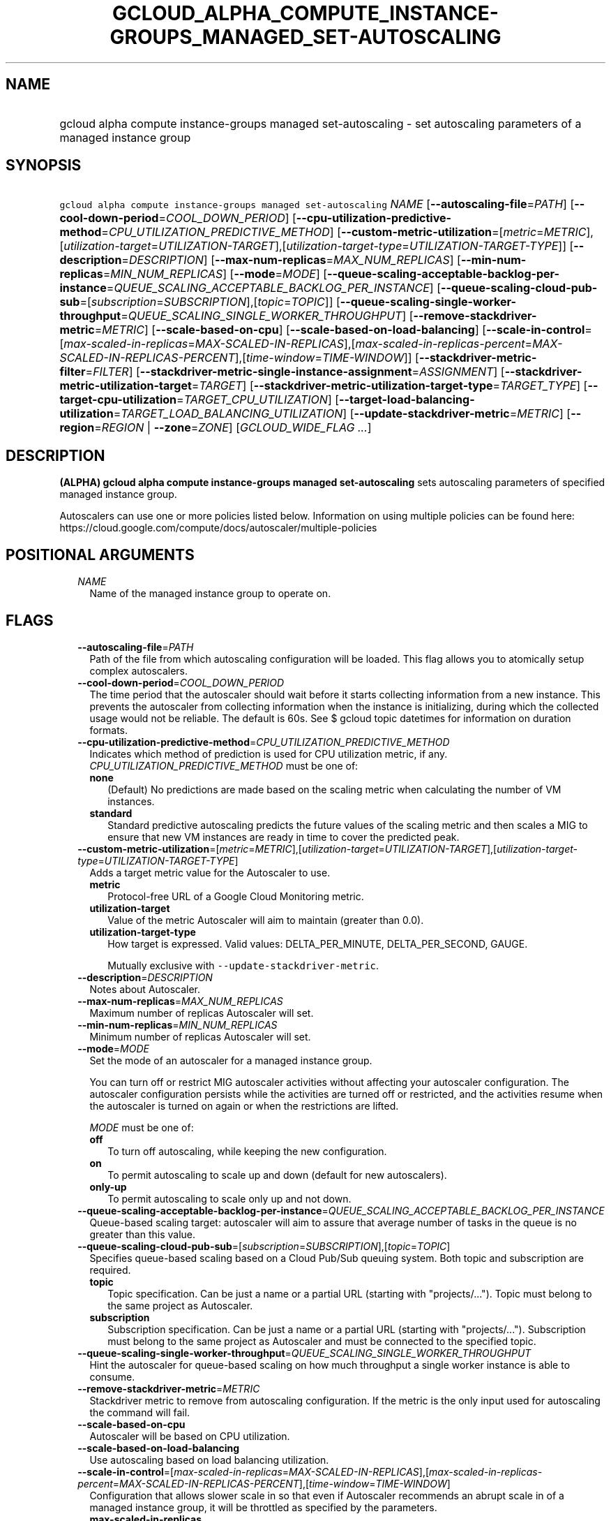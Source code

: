 
.TH "GCLOUD_ALPHA_COMPUTE_INSTANCE\-GROUPS_MANAGED_SET\-AUTOSCALING" 1



.SH "NAME"
.HP
gcloud alpha compute instance\-groups managed set\-autoscaling \- set autoscaling parameters of a managed instance group



.SH "SYNOPSIS"
.HP
\f5gcloud alpha compute instance\-groups managed set\-autoscaling\fR \fINAME\fR [\fB\-\-autoscaling\-file\fR=\fIPATH\fR] [\fB\-\-cool\-down\-period\fR=\fICOOL_DOWN_PERIOD\fR] [\fB\-\-cpu\-utilization\-predictive\-method\fR=\fICPU_UTILIZATION_PREDICTIVE_METHOD\fR] [\fB\-\-custom\-metric\-utilization\fR=[\fImetric\fR=\fIMETRIC\fR],[\fIutilization\-target\fR=\fIUTILIZATION\-TARGET\fR],[\fIutilization\-target\-type\fR=\fIUTILIZATION\-TARGET\-TYPE\fR]] [\fB\-\-description\fR=\fIDESCRIPTION\fR] [\fB\-\-max\-num\-replicas\fR=\fIMAX_NUM_REPLICAS\fR] [\fB\-\-min\-num\-replicas\fR=\fIMIN_NUM_REPLICAS\fR] [\fB\-\-mode\fR=\fIMODE\fR] [\fB\-\-queue\-scaling\-acceptable\-backlog\-per\-instance\fR=\fIQUEUE_SCALING_ACCEPTABLE_BACKLOG_PER_INSTANCE\fR] [\fB\-\-queue\-scaling\-cloud\-pub\-sub\fR=[\fIsubscription\fR=\fISUBSCRIPTION\fR],[\fItopic\fR=\fITOPIC\fR]] [\fB\-\-queue\-scaling\-single\-worker\-throughput\fR=\fIQUEUE_SCALING_SINGLE_WORKER_THROUGHPUT\fR] [\fB\-\-remove\-stackdriver\-metric\fR=\fIMETRIC\fR] [\fB\-\-scale\-based\-on\-cpu\fR] [\fB\-\-scale\-based\-on\-load\-balancing\fR] [\fB\-\-scale\-in\-control\fR=[\fImax\-scaled\-in\-replicas\fR=\fIMAX\-SCALED\-IN\-REPLICAS\fR],[\fImax\-scaled\-in\-replicas\-percent\fR=\fIMAX\-SCALED\-IN\-REPLICAS\-PERCENT\fR],[\fItime\-window\fR=\fITIME\-WINDOW\fR]] [\fB\-\-stackdriver\-metric\-filter\fR=\fIFILTER\fR] [\fB\-\-stackdriver\-metric\-single\-instance\-assignment\fR=\fIASSIGNMENT\fR] [\fB\-\-stackdriver\-metric\-utilization\-target\fR=\fITARGET\fR] [\fB\-\-stackdriver\-metric\-utilization\-target\-type\fR=\fITARGET_TYPE\fR] [\fB\-\-target\-cpu\-utilization\fR=\fITARGET_CPU_UTILIZATION\fR] [\fB\-\-target\-load\-balancing\-utilization\fR=\fITARGET_LOAD_BALANCING_UTILIZATION\fR] [\fB\-\-update\-stackdriver\-metric\fR=\fIMETRIC\fR] [\fB\-\-region\fR=\fIREGION\fR\ |\ \fB\-\-zone\fR=\fIZONE\fR] [\fIGCLOUD_WIDE_FLAG\ ...\fR]



.SH "DESCRIPTION"

\fB(ALPHA)\fR \fBgcloud alpha compute instance\-groups managed
set\-autoscaling\fR sets autoscaling parameters of specified managed instance
group.

Autoscalers can use one or more policies listed below. Information on using
multiple policies can be found here:
https://cloud.google.com/compute/docs/autoscaler/multiple\-policies



.SH "POSITIONAL ARGUMENTS"

.RS 2m
.TP 2m
\fINAME\fR
Name of the managed instance group to operate on.


.RE
.sp

.SH "FLAGS"

.RS 2m
.TP 2m
\fB\-\-autoscaling\-file\fR=\fIPATH\fR
Path of the file from which autoscaling configuration will be loaded. This flag
allows you to atomically setup complex autoscalers.

.TP 2m
\fB\-\-cool\-down\-period\fR=\fICOOL_DOWN_PERIOD\fR
The time period that the autoscaler should wait before it starts collecting
information from a new instance. This prevents the autoscaler from collecting
information when the instance is initializing, during which the collected usage
would not be reliable. The default is 60s. See $ gcloud topic datetimes for
information on duration formats.

.TP 2m
\fB\-\-cpu\-utilization\-predictive\-method\fR=\fICPU_UTILIZATION_PREDICTIVE_METHOD\fR
Indicates which method of prediction is used for CPU utilization metric, if any.
\fICPU_UTILIZATION_PREDICTIVE_METHOD\fR must be one of:

.RS 2m
.TP 2m
\fBnone\fR
(Default) No predictions are made based on the scaling metric when calculating
the number of VM instances.
.TP 2m
\fBstandard\fR
Standard predictive autoscaling predicts the future values of the scaling metric
and then scales a MIG to ensure that new VM instances are ready in time to cover
the predicted peak.
.RE
.sp


.TP 2m
\fB\-\-custom\-metric\-utilization\fR=[\fImetric\fR=\fIMETRIC\fR],[\fIutilization\-target\fR=\fIUTILIZATION\-TARGET\fR],[\fIutilization\-target\-type\fR=\fIUTILIZATION\-TARGET\-TYPE\fR]
Adds a target metric value for the Autoscaler to use.

.RS 2m
.TP 2m
\fBmetric\fR
Protocol\-free URL of a Google Cloud Monitoring metric.

.TP 2m
\fButilization\-target\fR
Value of the metric Autoscaler will aim to maintain (greater than 0.0).

.TP 2m
\fButilization\-target\-type\fR
How target is expressed. Valid values: DELTA_PER_MINUTE, DELTA_PER_SECOND,
GAUGE.

Mutually exclusive with \f5\-\-update\-stackdriver\-metric\fR.

.RE
.sp
.TP 2m
\fB\-\-description\fR=\fIDESCRIPTION\fR
Notes about Autoscaler.

.TP 2m
\fB\-\-max\-num\-replicas\fR=\fIMAX_NUM_REPLICAS\fR
Maximum number of replicas Autoscaler will set.

.TP 2m
\fB\-\-min\-num\-replicas\fR=\fIMIN_NUM_REPLICAS\fR
Minimum number of replicas Autoscaler will set.

.TP 2m
\fB\-\-mode\fR=\fIMODE\fR
Set the mode of an autoscaler for a managed instance group.

You can turn off or restrict MIG autoscaler activities without affecting your
autoscaler configuration. The autoscaler configuration persists while the
activities are turned off or restricted, and the activities resume when the
autoscaler is turned on again or when the restrictions are lifted.

\fIMODE\fR must be one of:

.RS 2m
.TP 2m
\fBoff\fR
To turn off autoscaling, while keeping the new configuration.
.TP 2m
\fBon\fR
To permit autoscaling to scale up and down (default for new autoscalers).
.TP 2m
\fBonly\-up\fR
To permit autoscaling to scale only up and not down.
.RE
.sp


.TP 2m
\fB\-\-queue\-scaling\-acceptable\-backlog\-per\-instance\fR=\fIQUEUE_SCALING_ACCEPTABLE_BACKLOG_PER_INSTANCE\fR
Queue\-based scaling target: autoscaler will aim to assure that average number
of tasks in the queue is no greater than this value.

.TP 2m
\fB\-\-queue\-scaling\-cloud\-pub\-sub\fR=[\fIsubscription\fR=\fISUBSCRIPTION\fR],[\fItopic\fR=\fITOPIC\fR]
Specifies queue\-based scaling based on a Cloud Pub/Sub queuing system. Both
topic and subscription are required.

.RS 2m
.TP 2m
\fBtopic\fR
Topic specification. Can be just a name or a partial URL (starting with
"projects/..."). Topic must belong to the same project as Autoscaler.

.TP 2m
\fBsubscription\fR
Subscription specification. Can be just a name or a partial URL (starting with
"projects/..."). Subscription must belong to the same project as Autoscaler and
must be connected to the specified topic.

.RE
.sp
.TP 2m
\fB\-\-queue\-scaling\-single\-worker\-throughput\fR=\fIQUEUE_SCALING_SINGLE_WORKER_THROUGHPUT\fR
Hint the autoscaler for queue\-based scaling on how much throughput a single
worker instance is able to consume.

.TP 2m
\fB\-\-remove\-stackdriver\-metric\fR=\fIMETRIC\fR
Stackdriver metric to remove from autoscaling configuration. If the metric is
the only input used for autoscaling the command will fail.

.TP 2m
\fB\-\-scale\-based\-on\-cpu\fR
Autoscaler will be based on CPU utilization.

.TP 2m
\fB\-\-scale\-based\-on\-load\-balancing\fR
Use autoscaling based on load balancing utilization.

.TP 2m
\fB\-\-scale\-in\-control\fR=[\fImax\-scaled\-in\-replicas\fR=\fIMAX\-SCALED\-IN\-REPLICAS\fR],[\fImax\-scaled\-in\-replicas\-percent\fR=\fIMAX\-SCALED\-IN\-REPLICAS\-PERCENT\fR],[\fItime\-window\fR=\fITIME\-WINDOW\fR]
Configuration that allows slower scale in so that even if Autoscaler recommends
an abrupt scale in of a managed instance group, it will be throttled as
specified by the parameters.

.RS 2m
.TP 2m
\fBmax\-scaled\-in\-replicas\fR
Maximum allowed number of VMs that can be deducted from the peak recommendation
during the window. Possibly all these VMs can be deleted at once so the
application needs to be prepared to lose that many VMs in one step. Mutually
exclusive with 'max\-scaled\-in\-replicas\-percent'.

.TP 2m
\fBmax\-scaled\-in\-replicas\-percent\fR
Maximum allowed percent of VMs that can be deducted from the peak recommendation
during the window. Possibly all these VMs can be deleted at once so the
application needs to be prepared to lose that many VMs in one step. Mutually
exclusive with 'max\-scaled\-in\-replicas'.

.TP 2m
\fBtime\-window\fR
How long back autoscaling should look when computing recommendations. The
autoscaler will not resize below the maximum allowed deduction subtracted from
the peak size observed in this period. Measured in seconds.

.RE
.sp
.TP 2m
\fB\-\-stackdriver\-metric\-filter\fR=\fIFILTER\fR
Expression for filtering samples used to autoscale, see
https://cloud.google.com/monitoring/api/v3/filters.

.TP 2m
\fB\-\-stackdriver\-metric\-single\-instance\-assignment\fR=\fIASSIGNMENT\fR
Autoscaler will aim to maintain value of metric divided by number of instances
at this level. Mutually exclusive with
\f5\-stackdriver\-metric\-utilization\-target\-type\fR,
\f5\-stackdriver\-metric\-utilization\-target\-type\fR, and
\f5\-\-custom\-metric\-utilization\fR.

.TP 2m
\fB\-\-stackdriver\-metric\-utilization\-target\fR=\fITARGET\fR
Value of the metric Autoscaler will aim to maintain. When specifying this flag
you must also provide \f5\-\-stackdriver\-metric\-utilization\-target\-type\fR.
Mutually exclusive with
\f5\-\-stackdriver\-metric\-single\-instance\-assignment\fR and
\f5\-\-custom\-metric\-utilization\fR.

.TP 2m
\fB\-\-stackdriver\-metric\-utilization\-target\-type\fR=\fITARGET_TYPE\fR
Value of the metric Autoscaler will aim to maintain. When specifying this flag
you must also provide \f5\-\-stackdriver\-metric\-utilization\-target\fR.
Mutually exclusive with
\f5\-\-stackdriver\-metric\-single\-instance\-assignment\fR and
\f5\-\-custom\-metric\-utilization\fR. \fITARGET_TYPE\fR must be one of:
\fBdelta\-per\-minute\fR, \fBdelta\-per\-second\fR, \fBgauge\fR.

.TP 2m
\fB\-\-target\-cpu\-utilization\fR=\fITARGET_CPU_UTILIZATION\fR
Autoscaler will aim to maintain CPU utilization at target level (0.0 to 1.0).

.TP 2m
\fB\-\-target\-load\-balancing\-utilization\fR=\fITARGET_LOAD_BALANCING_UTILIZATION\fR
Autoscaler will aim to maintain the load balancing utilization level (greater
than 0.0).

.TP 2m
\fB\-\-update\-stackdriver\-metric\fR=\fIMETRIC\fR
Stackdriver metric to use as an input for autoscaling. When using this flag you
must also specify target value of the metric by specifying
\f5\-\-stackdriver\-metric\-single\-instance\-assignment\fR or
\f5\-\-stackdriver\-metric\-utilization\-target\fR and
\f5\-\-stackdriver\-metric\-utilization\-target\-type\fR. Mutually exclusive
with \f5\-\-custom\-metric\-utilization\fR.

.TP 2m

At most one of these may be specified:

.RS 2m
.TP 2m
\fB\-\-region\fR=\fIREGION\fR
Region of the managed instance group to operate on. If not specified, you may be
prompted to select a region.

A list of regions can be fetched by running:

.RS 2m
$ gcloud compute regions list
.RE

Overrides the default \fBcompute/region\fR property value for this command
invocation.

.TP 2m
\fB\-\-zone\fR=\fIZONE\fR
Zone of the managed instance group to operate on. If not specified, you may be
prompted to select a zone.

A list of zones can be fetched by running:

.RS 2m
$ gcloud compute zones list
.RE

Overrides the default \fBcompute/zone\fR property value for this command
invocation.


.RE
.RE
.sp

.SH "GCLOUD WIDE FLAGS"

These flags are available to all commands: \-\-account, \-\-billing\-project,
\-\-configuration, \-\-flags\-file, \-\-flatten, \-\-format, \-\-help,
\-\-impersonate\-service\-account, \-\-log\-http, \-\-project, \-\-quiet,
\-\-trace\-token, \-\-user\-output\-enabled, \-\-verbosity.

Run \fB$ gcloud help\fR for details.



.SH "NOTES"

This command is currently in ALPHA and may change without notice. If this
command fails with API permission errors despite specifying the right project,
you may be trying to access an API with an invitation\-only early access
whitelist. These variants are also available:

.RS 2m
$ gcloud compute instance\-groups managed set\-autoscaling
$ gcloud beta compute instance\-groups managed set\-autoscaling
.RE

